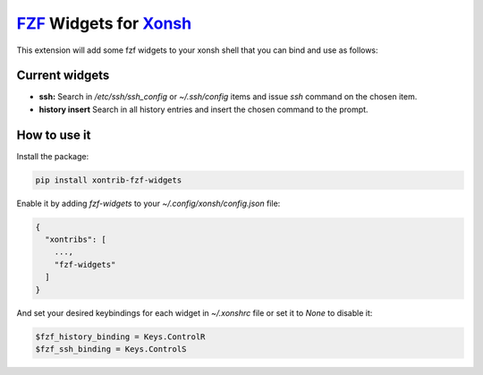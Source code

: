`FZF <https://github.com/junegunn/fzf>`_ Widgets for `Xonsh <http://xon.sh>`_
======================

.. image:: https://img.shields.io/badge/License-GPL%20v3-blue.svg
   :alt: License
   :target: http://www.gnu.org/licenses/gpl-3.0

.. image:: https://img.shields.io/pypi/v/nine.svg
   :alt: Pypi version
   :target: http://pypi.python.org/pypi/xontrib-fzf-widgets

     
This extension will add some fzf widgets to your xonsh shell that you can bind and use as follows:

.. figure:: https://raw.githubusercontent.com/shahinism/xontrib-fzf-widgets/master/docs/cast.gif
   :alt: Screencast

Current widgets
----------------

- **ssh:** Search in `/etc/ssh/ssh_config` or `~/.ssh/config` items and issue `ssh` command on the chosen item.
- **history insert** Search in all history entries and insert the chosen command to the prompt.

How to use it
----------------

Install the package:

.. code-block:: sh

   pip install xontrib-fzf-widgets

Enable it by adding `fzf-widgets` to your `~/.config/xonsh/config.json` file:

.. code-block:: json

    {
      "xontribs": [
        ...,
        "fzf-widgets"
      ]
    }

And set your desired keybindings for each widget in `~/.xonshrc` file or set it to `None` to disable it:

.. code-block:: python

    $fzf_history_binding = Keys.ControlR
    $fzf_ssh_binding = Keys.ControlS
